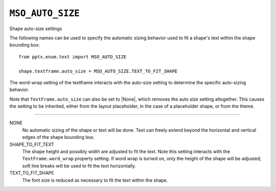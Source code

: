 .. _MsoAutoSize:

``MSO_AUTO_SIZE``
=================

Shape auto-size settings

The following names can be used to specify the automatic sizing behavior used
to fit a shape's text within the shape bounding box::

    from pptx.enum.text import MSO_AUTO_SIZE

    shape.textframe.auto_size = MSO_AUTO_SIZE.TEXT_TO_FIT_SHAPE

The word-wrap setting of the textframe interacts with the auto-size setting
to determine the specific auto-sizing behavior.

Note that ``TextFrame.auto_size`` can also be set to |None|, which removes
the auto size setting altogether. This causes the setting to be inherited,
either from the layout placeholder, in the case of a placeholder shape, or
from the theme.

----

NONE
    No automatic sizing of the shape or text will be done. Text can freely
    extend beyond the horizontal and vertical edges of the shape bounding box.

SHAPE_TO_FIT_TEXT
    The shape height and possibly width are adjusted to fit the text. Note
    this setting interacts with the ``TextFrame.word_wrap`` property setting.
    If word wrap is turned on, only the height of the shape will be adjusted;
    soft line breaks will be used to fit the text horizontally.

TEXT_TO_FIT_SHAPE
    The font size is reduced as necessary to fit the text within the shape.
